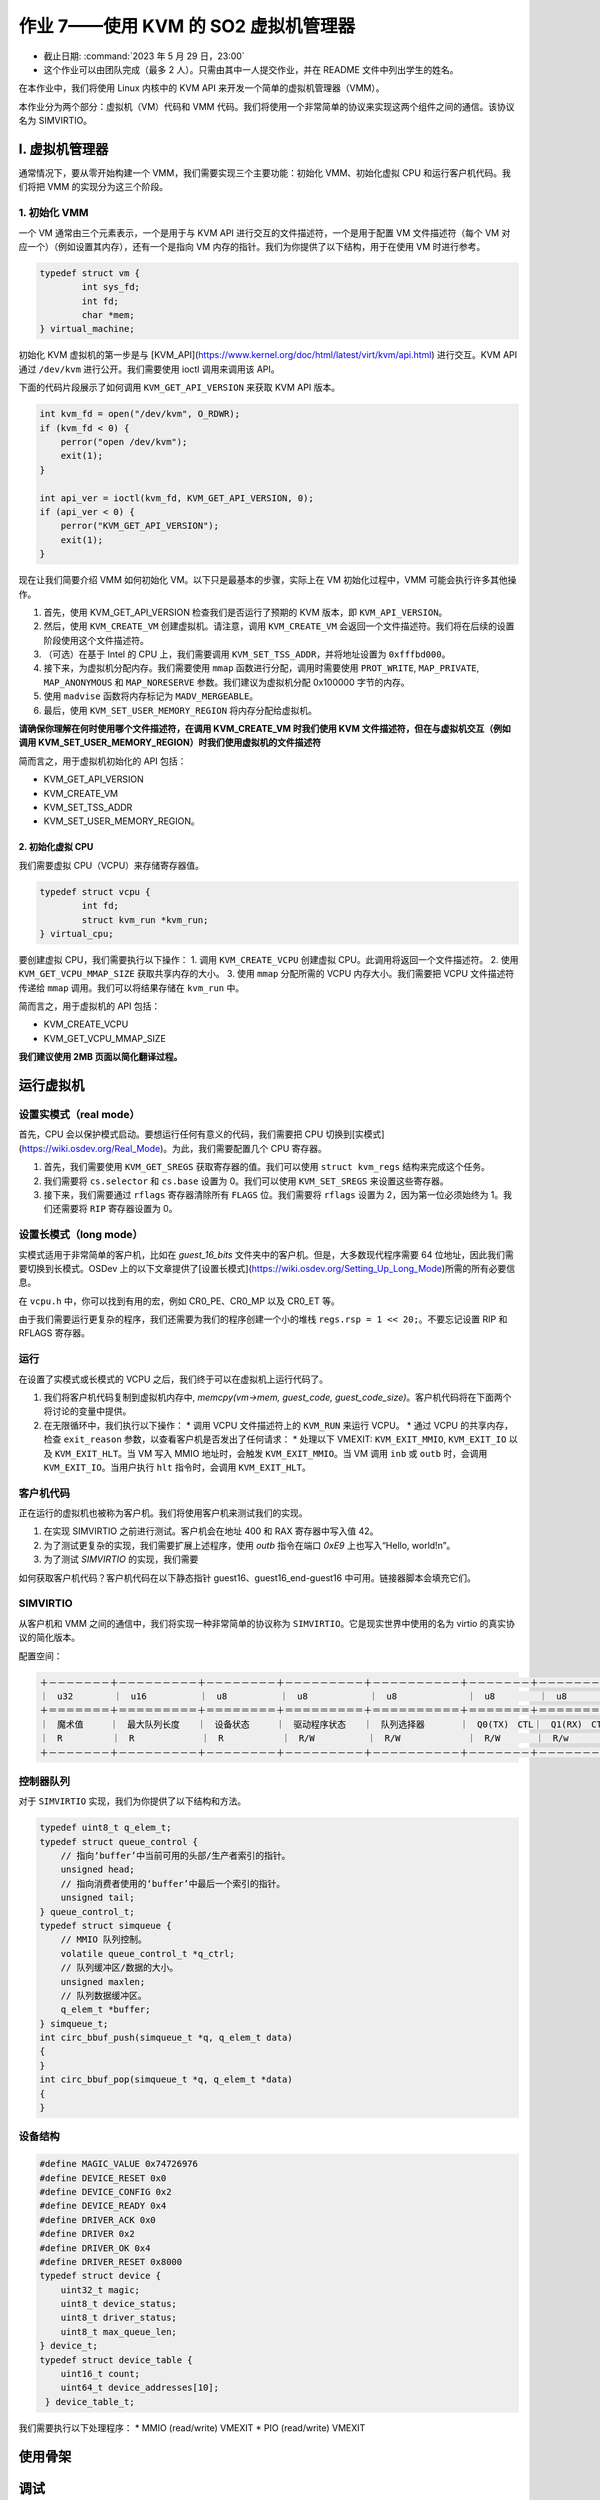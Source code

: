 =====================================================
作业 7——使用 KVM 的 SO2 虚拟机管理器
=====================================================

- 截止日期: :command:`2023 年 5 月 29 日，23:00`
- 这个作业可以由团队完成（最多 2 人）。只需由其中一人提交作业，并在 README 文件中列出学生的姓名。

在本作业中，我们将使用 Linux 内核中的 KVM API 来开发一个简单的虚拟机管理器（VMM）。

本作业分为两个部分：虚拟机（VM）代码和 VMM 代码。我们将使用一个非常简单的协议来实现这两个组件之间的通信。该协议名为 SIMVIRTIO。


I. 虚拟机管理器
==========================

通常情况下，要从零开始构建一个 VMM，我们需要实现三个主要功能：初始化 VMM、初始化虚拟 CPU 和运行客户机代码。我们将把 VMM 的实现分为这三个阶段。

1. 初始化 VMM
-------------------------

一个 VM 通常由三个元素表示，一个是用于与 KVM API 进行交互的文件描述符，一个是用于配置 VM 文件描述符（每个 VM 对应一个）（例如设置其内存），还有一个是指向 VM 内存的指针。我们为你提供了以下结构，用于在使用 VM 时进行参考。

.. code-block:: c

	typedef struct vm {
		int sys_fd;
		int fd;
		char *mem;
	} virtual_machine;


初始化 KVM 虚拟机的第一步是与 [KVM_API](https://www.kernel.org/doc/html/latest/virt/kvm/api.html) 进行交互。KVM API 通过 ``/dev/kvm`` 进行公开。我们需要使用 ioctl 调用来调用该 API。

下面的代码片段展示了如何调用 ``KVM_GET_API_VERSION`` 来获取 KVM API 版本。

.. code-block:: c

	int kvm_fd = open("/dev/kvm", O_RDWR);
	if (kvm_fd < 0) {
	    perror("open /dev/kvm");
	    exit(1);
	}

	int api_ver = ioctl(kvm_fd, KVM_GET_API_VERSION, 0);
	if (api_ver < 0) {
	    perror("KVM_GET_API_VERSION");
	    exit(1);
	}

现在让我们简要介绍 VMM 如何初始化 VM。以下只是最基本的步骤，实际上在 VM 初始化过程中，VMM 可能会执行许多其他操作。

1. 首先，使用 KVM_GET_API_VERSION 检查我们是否运行了预期的 KVM 版本，即 ``KVM_API_VERSION``。
2. 然后，使用 ``KVM_CREATE_VM`` 创建虚拟机。请注意，调用 ``KVM_CREATE_VM`` 会返回一个文件描述符。我们将在后续的设置阶段使用这个文件描述符。
3. （可选）在基于 Intel 的 CPU 上，我们需要调用 ``KVM_SET_TSS_ADDR``，并将地址设置为 ``0xfffbd000``。
4. 接下来，为虚拟机分配内存。我们需要使用 ``mmap`` 函数进行分配，调用时需要使用 ``PROT_WRITE``, ``MAP_PRIVATE``, ``MAP_ANONYMOUS`` 和 ``MAP_NORESERVE`` 参数。我们建议为虚拟机分配 0x100000 字节的内存。
5. 使用 ``madvise`` 函数将内存标记为 ``MADV_MERGEABLE``。
6. 最后，使用 ``KVM_SET_USER_MEMORY_REGION`` 将内存分配给虚拟机。

**请确保你理解在何时使用哪个文件描述符，在调用 KVM_CREATE_VM 时我们使用 KVM 文件描述符，但在与虚拟机交互（例如调用 KVM_SET_USER_MEMORY_REGION）时我们使用虚拟机的文件描述符**

简而言之，用于虚拟机初始化的 API 包括：

* KVM_GET_API_VERSION
* KVM_CREATE_VM
* KVM_SET_TSS_ADDR
* KVM_SET_USER_MEMORY_REGION。

2. 初始化虚拟 CPU
___________________________

我们需要虚拟 CPU（VCPU）来存储寄存器值。

.. code-block:: c

	typedef struct vcpu {
		int fd;
		struct kvm_run *kvm_run;
	} virtual_cpu;

要创建虚拟 CPU，我们需要执行以下操作：
1. 调用 ``KVM_CREATE_VCPU`` 创建虚拟 CPU。此调用将返回一个文件描述符。
2. 使用 ``KVM_GET_VCPU_MMAP_SIZE`` 获取共享内存的大小。
3. 使用 ``mmap`` 分配所需的 VCPU 内存大小。我们需要把 VCPU 文件描述符传递给 ``mmap`` 调用。我们可以将结果存储在 ``kvm_run`` 中。


简而言之，用于虚拟机的 API 包括：

* KVM_CREATE_VCPU
* KVM_GET_VCPU_MMAP_SIZE

**我们建议使用 2MB 页面以简化翻译过程。**

运行虚拟机
==============


设置实模式（real mode）
----------------------------

首先，CPU 会以保护模式启动。要想运行任何有意义的代码，我们需要把 CPU 切换到[实模式](https://wiki.osdev.org/Real_Mode)。为此，我们需要配置几个 CPU 寄存器。

1. 首先，我们需要使用 ``KVM_GET_SREGS`` 获取寄存器的值。我们可以使用 ``struct kvm_regs`` 结构来完成这个任务。
2. 我们需要将 ``cs.selector`` 和 ``cs.base`` 设置为 0。我们可以使用 ``KVM_SET_SREGS`` 来设置这些寄存器。
3. 接下来，我们需要通过 ``rflags`` 寄存器清除所有 ``FLAGS`` 位。我们需要将 ``rflags`` 设置为 2，因为第一位必须始终为 1。我们还需要将 ``RIP`` 寄存器设置为 0。

设置长模式（long mode）
-------------------------

实模式适用于非常简单的客户机，比如在 `guest_16_bits` 文件夹中的客户机。但是，大多数现代程序需要 64 位地址，因此我们需要切换到长模式。OSDev 上的以下文章提供了[设置长模式](https://wiki.osdev.org/Setting_Up_Long_Mode)所需的所有必要信息。

在 ``vcpu.h`` 中，你可以找到有用的宏，例如 CR0_PE、CR0_MP 以及 CR0_ET 等。

由于我们需要运行更复杂的程序，我们还需要为我们的程序创建一个小的堆栈 ``regs.rsp = 1 << 20;``。不要忘记设置 RIP 和 RFLAGS 寄存器。

运行
-------

在设置了实模式或长模式的 VCPU 之后，我们终于可以在虚拟机上运行代码了。

1. 我们将客户机代码复制到虚拟机内存中, `memcpy(vm->mem, guest_code, guest_code_size)`。客户机代码将在下面两个将讨论的变量中提供。
2. 在无限循环中，我们执行以下操作：
   * 调用 VCPU 文件描述符上的 ``KVM_RUN`` 来运行 VCPU。
   * 通过 VCPU 的共享内存，检查 ``exit_reason`` 参数，以查看客户机是否发出了任何请求：
   * 处理以下 VMEXIT: ``KVM_EXIT_MMIO``, ``KVM_EXIT_IO`` 以及 ``KVM_EXIT_HLT``。当 VM 写入 MMIO 地址时，会触发 ``KVM_EXIT_MMIO``。当 VM 调用 ``inb`` 或 ``outb`` 时，会调用 ``KVM_EXIT_IO``。当用户执行 ``hlt`` 指令时，会调用 ``KVM_EXIT_HLT``。

客户机代码
----------

正在运行的虚拟机也被称为客户机。我们将使用客户机来测试我们的实现。

1. 在实现 SIMVIRTIO 之前进行测试。客户机会在地址 400 和 RAX 寄存器中写入值 42。
2. 为了测试更复杂的实现，我们需要扩展上述程序，使用 `outb` 指令在端口 `0xE9` 上也写入“Hello, world!\n”。
3. 为了测试 `SIMVIRTIO` 的实现，我们需要

如何获取客户机代码？客户机代码在以下静态指针 guest16、guest16_end-guest16 中可用。链接器脚本会填充它们。


SIMVIRTIO
-------------

从客户机和 VMM 之间的通信中，我们将实现一种非常简单的协议称为 ``SIMVIRTIO``。它是现实世界中使用的名为 virtio 的真实协议的简化版本。

配置空间：

.. code-block:: text

    ＋－－－－－－－＋－－－－－－－－－＋－－－－－－－－＋－－－－－－－－－＋－－－－－－－－－－＋－－－－－－－＋－－－－－－－＋
    ｜　u32　　　 　｜　u16　　　　　　｜　u8　　　　　　｜　u8　　　　　　　｜　u8　　　　　　　　｜　u8　　　　　｜　u8　　　　　｜
    ＋＝＝＝＝＝＝＝＋＝＝＝＝＝＝＝＝＝＋＝＝＝＝＝＝＝＝＋＝＝＝＝＝＝＝＝＝＋＝＝＝＝＝＝＝＝＝＝＋＝＝＝＝＝＝＝＋＝＝＝＝＝＝＝＋
    ｜　魔术值　　　｜　最大队列长度　　｜　设备状态　　　｜　驱动程序状态　　｜　队列选择器　　　　｜　Q0(TX)　CTL｜　Q1(RX)　CTL｜
    ｜　R　　　　 　｜　R　　　　 　　　｜　R　　　　 　　｜　R/W　　　　　　｜　R/W　　 　　　　　｜　R/W　　　　｜　R/w　　 　　｜
    ＋－－－－－－－＋－－－－－－－－－＋－－－－－－－－＋－－－－－－－－－＋－－－－－－－－－－＋－－－－－－－＋－－－－－－－＋


控制器队列
-----------------

对于 ``SIMVIRTIO`` 实现，我们为你提供了以下结构和方法。

.. code-block:: c

	typedef uint8_t q_elem_t;
	typedef struct queue_control {
	    // 指向‘buffer’中当前可用的头部/生产者索引的指针。
	    unsigned head;
	    // 指向消费者使用的‘buffer’中最后一个索引的指针。
	    unsigned tail;
	} queue_control_t;
	typedef struct simqueue {
	    // MMIO 队列控制。
	    volatile queue_control_t *q_ctrl;
	    // 队列缓冲区/数据的大小。
	    unsigned maxlen;
	    // 队列数据缓冲区。
	    q_elem_t *buffer;
	} simqueue_t;
	int circ_bbuf_push(simqueue_t *q, q_elem_t data)
	{
	}
	int circ_bbuf_pop(simqueue_t *q, q_elem_t *data)
	{
	}


设备结构
-----------------

.. code-block:: c

	#define MAGIC_VALUE 0x74726976
	#define DEVICE_RESET 0x0
	#define DEVICE_CONFIG 0x2
	#define DEVICE_READY 0x4
	#define DRIVER_ACK 0x0
	#define DRIVER 0x2
	#define DRIVER_OK 0x4
	#define DRIVER_RESET 0x8000
	typedef struct device {
	    uint32_t magic;
	    uint8_t device_status;
	    uint8_t driver_status;
	    uint8_t max_queue_len;
	} device_t;
	typedef struct device_table {
	    uint16_t count;
	    uint64_t device_addresses[10];
	 } device_table_t;
 

我们需要执行以下处理程序：
* MMIO (read/write) VMEXIT
* PIO (read/write) VMEXIT

使用骨架
==================

调试
=========


任务
=====
1. 30分 实现一个简单的 VMM，运行来自 `guest_16_bits` 的代码。在此任务中，我们需要以读模式运行 VCPU。
2. 20分 扩展前面的实现，以在实模式下运行 VCPU。我们需要运行 `guest_32_bits` 示例。
3. 30分 实现 `SIMVIRTIO` 协议。
4. 10分 实现池化而不是 VMEXIT。我们需要使用宏 `USE_POOLING` 来打开和关闭此选项。
5. 10分 添加性能分析代码。测量 VMM 触发的 VMEXIT 次数。

提交作业
------------------------

作业存档需要根据 `规则页面 <https://ocw.cs.pub.ro/courses/so2/reguli-notare#reguli_de_trimitere_a_temelor>`__ 上的规定，通过 **Moodle** 提交。


提示
----

为了增加获得最高分的机会，请阅读并遵循 Linux 内核编码风格，该风格在 `编码风格文档 <https://elixir.bootlin.com/linux/v4.19.19/source/Documentation/process/coding-style.rst>`__ 中有描述。

此外，使用以下静态分析工具来验证代码：

* checkpatch.pl

  .. code-block:: console

     $ linux/scripts/checkpatch.pl --no-tree --terse -f /path/to/your/file.c

* sparse

  .. code-block:: console

     $ sudo apt-get install sparse
     $ cd linux
     $ make C=2 /path/to/your/file.c

* cppcheck

  .. code-block:: console

     $ sudo apt-get install cppcheck
     $ cppcheck /path/to/your/file.c

扣分项
---------

关于作业扣分项的信息可以在 `常规说明页面<https://ocw.cs.pub.ro/courses/so2/teme/general>`__ 中找到。

在特殊情况下（作业通过测试但不符合要求），以及如果作业未通过所有测试，成绩可能会比上述提到的降低更多。

参考资料
------------------------------------

我们建议你在开始做作业之前阅读以下内容：
* [用几行代码创建 KVM 主机](https://zserge.com/posts/kvm/)


太长不看
------------

1. 虚拟机管理程序（VMM）创建并初始化虚拟机和虚拟 CPU。
2. 切换到实模式并运行 `guest_16_bits` 中的简单客户机代码。
3. 切换到长模式并运行 `guest_32_bits` 中更复杂的客户机代码。
4. 实现 SIMVIRTIO 协议。我们将在以下子任务中描述其行为。
5. 客户机在 TX 队列（队列 0）中写入 `R` 的 ASCII 码，这将导致 `VMEXIT`。
6. VMM 需要处理由前面在队列中的写入引起的 VMEXIT。当客户端接收到 `R` 字母时，它将启动设备的复位过程，并将设备状态设置为 `DEVICE_RESET`。
7. 在处理复位后，客户机必须将设备状态设置为 `DRIVER_ACK`。在此之后，客户机需要向 TX 队列中写入字母 `C`。
8. 在收到字母 `C` 时，VMM 需要初始化配置过程。它会将设备状态设置为 `DEVICE_CONFIG` 并在 device_table 中添加新条目。
9. 配置过程完成后，客户机会将驱动程序状态设置为 `DRIVER_OK`。
10. 接下来，VMM 会将设备状态设置为 `DEVICE_READY`。
11. 客户机需要在 TX 队列中写入“Ana are mere”并执行停机指令。
12. VMM 需要向 STDOUT 打印接收到的消息并执行停机请求。
13. 最后，VMM 需要验证地址 0x400 处和寄存器 RAX 中是否存储了值 42。
